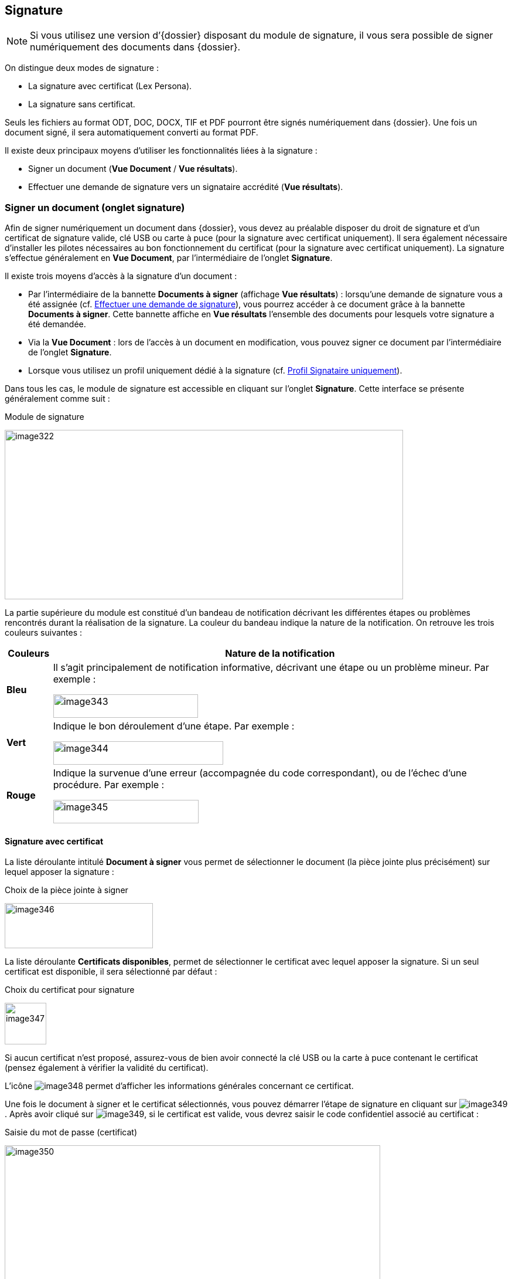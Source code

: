 [[_16_signature]]
== Signature

[NOTE]
====
Si vous utilisez une version d’{dossier} disposant du module de signature, il vous sera possible de signer numériquement des documents dans {dossier}.
====

On distingue deux modes de signature :

* La signature avec certificat (Lex Persona).
* La signature sans certificat.

Seuls les fichiers au format ODT, DOC, DOCX, TIF et PDF pourront être signés numériquement dans {dossier}.
Une fois un document signé, il sera automatiquement converti au format PDF.

Il existe deux principaux moyens d’utiliser les fonctionnalités liées à la signature :

* Signer un document (*Vue Document* / *Vue résultats*).
* Effectuer une demande de signature vers un signataire accrédité (*Vue résultats*).

=== Signer un document (onglet signature)

Afin de signer numériquement un document dans {dossier}, vous devez au préalable disposer du droit de signature et d’un certificat de signature valide, clé USB ou carte à puce (pour la signature avec certificat uniquement).
Il sera également nécessaire d’installer les pilotes nécessaires au bon fonctionnement du certificat (pour la signature avec certificat uniquement).
La signature s’effectue généralement en *Vue Document*, par l’intermédiaire de l’onglet
*Signature*.

Il existe trois moyens d’accès à la signature d’un document :

* Par l’intermédiaire de la bannette *Documents à signer* (affichage
*Vue résultats*) : lorsqu’une demande de signature vous a été assignée (cf.
<<Effectuer une demande de signature,Effectuer une demande de signature>>), vous pourrez accéder à ce document grâce à la bannette *Documents à signer*.
Cette bannette affiche en *Vue résultats* l’ensemble des documents pour lesquels votre signature a été demandée.
* Via la *Vue Document* : lors de l’accès à un document en modification, vous pouvez signer ce document par l’intermédiaire de l’onglet
*Signature*.
* Lorsque vous utilisez un profil uniquement dédié à la signature (cf.
<<Profil Signataire uniquement,Profil Signataire uniquement>>).

Dans tous les cas, le module de signature est accessible en cliquant sur l’onglet *Signature*.
Cette interface se présente généralement comme suit :

.Module de signature
image:16_signature/image322.png[width=680,height=289]

La partie supérieure du module est constitué d’un bandeau de notification décrivant les différentes étapes ou problèmes rencontrés durant la réalisation de la signature.
La couleur du bandeau indique la nature de la notification.
On retrouve les trois couleurs suivantes :

[cols="1,10",options="header",]
|===
|Couleurs |Nature de la notification
|*Bleu* a|
Il s’agit principalement de notification informative, décrivant une
étape ou un problème mineur. Par exemple :

image:16_signature/image343.png[width=247,height=40]

|*Vert* a|
Indique le bon déroulement d’une étape. Par exemple :

image:16_signature/image344.png[width=290,height=40]

|*Rouge* a|
Indique la survenue d’une erreur (accompagnée du code correspondant), ou
de l’échec d’une procédure. Par exemple :

image:16_signature/image345.png[width=248,height=40]

|===

==== Signature avec certificat

La liste déroulante intitulé *Document à signer* vous permet de sélectionner le document (la pièce jointe plus précisément) sur lequel apposer la signature :

.Choix de la pièce jointe à signer
image:16_signature/image346.png[width=253,height=77]

La liste déroulante *Certificats disponibles*, permet de sélectionner le certificat avec lequel apposer la signature.
Si un seul certificat est disponible, il sera sélectionné par défaut :

.Choix du certificat pour signature
image:16_signature/image347.png[height=71]

Si aucun certificat n’est proposé, assurez-vous de bien avoir connecté la clé USB ou la carte à puce contenant le certificat (pensez également à vérifier la validité du certificat).

L’icône
image:16_signature/image348.png[pdfwidth=24,role="size-24"]
permet d’afficher les informations générales concernant ce certificat.

Une fois le document à signer et le certificat sélectionnés, vous pouvez démarrer l’étape de signature en cliquant sur image:16_signature/image349.png[pdfwidth=24,role="size-24"].
Après avoir cliqué sur image:16_signature/image349.png[pdfwidth=24,role="size-24"], si le certificat est valide, vous devrez saisir le code confidentiel associé au certificat :

.Saisie du mot de passe (certificat)
image:16_signature/image350.png[width=641,height=270]

Une fois le mot de passe saisi, cliquez sur *OK*.

Après cette étape, le document est signé numériquement et une notification doit vous en informer :

.Notification de signature réussie
image:16_signature/image344.png[width=290,height=40]

[NOTE]
====
Si l’ouverture du module de signature semble dysfonctionner, pensez à vérifier qu’aucun plugin {java} important n’est bloqué par votre navigateur internet :

image:16_signature/image351.png[width=467,height=237]
====

==== Signature sans certificat

Vous pouvez sélectionner la pièce jointe à signer via la liste déroulante *Document à signer*.
Vous pouvez ensuite démarrer l’étape de signature en cliquant sur
image:16_signature/image352.png[pdfwidth=24,role="size-24"] :

.Signer un document
image:16_signature/image353.png[width=656,height=176]

Après cette étape, le document est signé et une notification doit vous en informer :

.Notification de signature réussie
image:16_signature/image344.png[width=290,height=40]

==== Demande de signature

Lorsque vous recevez une demande de signature (cf.
<<Effectuer une demande de signature,Effectuer une demande de signature>>), la signature fonctionnera de manière légèrement différente.
Toutes les demandes de signature vous étant adressées apparaissent dans la bannette *Documents à signer*.
Une demande de signature pourra être validée en signant le document ou rejetée si le signataire la refuse.

Pour traiter une demande de signature, ouvrez le document correspondant puis cliquez sur l’onglet *Signature*.
La pièce jointe sur laquelle est basée la demande de signature sera imposée (vous ne pourrez pas choisir d’autres pièces jointes tant que cette demande n’aura pas été traitée).
Le nom de cette pièce jointe est indiqué à droite de la mention
*Document à signer* :

.Signer suite à une demande de signature
image:16_signature/image354.png[width=617,height=226]

Pour signer le document et accepter la demande de signature, cliquez sur
image:16_signature/image349.png[pdfwidth=24,role="size-24"]/image:16_signature/image352.png[pdfwidth=24,role="size-24"]
(la procédure précise est détaillée au chapitre précédent <<Signature sans certificat,Signature sans certificat>>).

Pour refuser la demande de signature, cliquez sur
image:16_signature/image355.png[pdfwidth=24,role="size-24"].
Pour valider un refus de signature, vous devrez saisir un commentaire via le nouvel écran *Ajout/Modification d’un Commentaire* (qui apparaît juste après avoir cliqué sur
image:16_signature/image355.png[pdfwidth=24,role="size-24"]) :

.Justifier un refus de signature
image:16_signature/image356.png[height=245]

Cet écran est similaire à celui d’ajout de commentaires via l’onglet
*Commentaire* (détaillé ici <<Onglet Commentaire,Onglet Commentaire>>).
Une fois le commentaire définis, vous pouvez cliquer sur *Enregistrer* pour valider le refus de cette demande de signature.
Le commentaire de justification du refus sera accessible à partir de l’onglet *Commentaire* du document correspondant.

Dès lors qu’une demande de signature est traitée (qu’elle soit refusée ou acceptée), le document correspondant disparaîtra de la bannette
*Documents à signer*.

=== Documents signés

Tous documents contenant des documents signés seront accompagnés du symbole image:16_signature/image357.png[pdfwidth=24,role="size-24"] en *Vue résultats* :

.Document contenant une pièce signée
image:16_signature/image358.png[height=134]

En *Vue Document*, les pièces jointes signées apparaissent dans l’onglet
*Pièce jointe*.
Elles sont également accompagnées du symbole
image:16_signature/image359.png[pdfwidth=24,role="size-24"].
Sur les pièces jointes signées, si le versioningfootnote:[Le versioning
représente ici la possibilité de consulter différentes versions d’une
même pièce jointe. Une nouvelle version étant automatiquement
sauvegardée dès que la pièce jointe subie une modification (signature,
etc).] est activé, vous pourrez sélectionner les différentes versions de cette pièce jointe :

.Choix de version d'une pièce jointe
image:16_signature/image360.png[width=678,height=214]

Dès qu’une pièce jointe est signée, une nouvelle version (avec signature) de celle-ci est ajoutée à la liste des pièces jointes disponibles.
La *Version en cours* représente la dernière version de la pièce jointe.
Si vous souhaitez consulter ou réaliser des actions sur une version précise, vous devrez au préalable la sélectionner dans le tableau via la liste déroulante.
Dans certain cas, vous pourrez supprimer la pièce jointe sélectionnée en cliquant sur
image:16_signature/image149.png[pdfwidth=24,role="size-24"]
dans la colonne *Action* (hors version courante).

Dans certains cas, la signature électronique d’un document pourra déclencher l’apparition de nouveaux éléments sur celui-ci, comme une signature au format image, la date de signature, etc.
Pour plus d’informations sur ces éléments, veuillez-consulter le chapitre <<Utilisation des balises,Utilisation des balises>>.

=== Effectuer une demande de signature

Vous pouvez effectuer une demande de signature d’un document à un signataire (celle-ci ne nécessite aucun droit particulier).
Une demande de signature peut s’effectuer en *Vue Document* ou en *Vue résultats*.
Dans les deux cas, le bouton à utiliser pour effectuer une demande de signature sera le suivant :
image:16_signature/image282.png[pdfwidth=24,role="size-24"](ce bouton sera disponible uniquement si le module de signature est activé).

En *Vue Document*, ce bouton sera disponible à partir de la barre d’action :

.Barre d'actions (vue document)
image:16_signature/image361.png[width=632,height=80]

Après avoir cliqué sur image:16_signature/image282.png[pdfwidth=24,role="size-24"], l’écran de *Sélection des documents à signer* apparaît :

.Sélection des documents à signer
image:16_signature/image362.png[height=178]

La liste déroulante *Signataire* vous permet de sélectionner le signataire vers lequel effectuer la demande de signature (il est impossible de désigner plusieurs signataires).

Sous la liste *Signataire* la liste des pièces jointes associées au document s’affiche.
Sélectionnez la pièce que le signataire devra signer en cochant le bouton radio correspondant (il est impossible de sélectionner plusieurs pièces jointes simultanément).

Pour valider la demande de signature, cliquez sur *Enregistrer* (ou sur
*Annuler* si vous ne souhaitez pas qu’elle soit prise en compte).
Une fois une demande de signature effectuée, une notification vous en informe :

.Notification demande de signature
image:16_signature/image363.png[width=602,height=40]

En *Vue résultats*, la demande de signature fonctionne de manière similaire, sauf que vous pourrez également sélectionner plusieurs documents et ainsi effectuer plusieurs demandes de signatures simultanément en cliquant sur
image:16_signature/image282.png[pdfwidth=24,role="size-24"] :

.Demande de signature et sélection multiple
image:16_signature/image364.png[height=354]

Lorsque plusieurs documents ont été sélectionnés pour une demande de signature, vous pourrez choisir le signataire vers lequel l’ensemble des demandes de signatures sera assigné.
Vous pourrez également choisir, pour chaque document, la pièce jointe associée à la demande de signature en cochant le bouton correspondant.

Une fois le signataire et les pièces jointes souhaitées sélectionnés, cliquez sur *Enregistrer* pour envoyer les demandes de signatures correspondantes.
Une notification vous informera du bon envoi des demandes de signature.

[NOTE]
====
Si une demande de signature est effectuée sur un document pour lequel une autre demande de signature est déjà en cours, la demande précédente sera annulée au profit de la nouvelle.
====

=== Profil Signataire uniquement

Selon votre utilisation d’{dossier}, il est possible que vous soyez uniquement amenés à réaliser des signatures électroniques.
Dans ce cas, vous disposez probablement d’un profil d’utilisation spécifique dédié à la signature (*DOSSIER_SIGNATURE_SEULEMENT*).

Lorsque vous vous connectez avec un tel profil, vous n’aurez accès qu’à un nombre restreint de menus dans {dossier}, vous permettant principalement de signer électroniquement les documents qui vous sont assignés.
Dès la connexion avec ce profil, une vue similaire à la *Vue résultats* s’affiche, mais seules les demandes de signature vous étant attribuées seront visibles :

.Profil signataire seulement
image:16_signature/image365.png[height=269]

Cette vue correspond à la bannette *Documents à signer*.
Ce profil étant destiné à la signature de document vous étant attribués (via une demande de signature), vous n’aurez pas accès à un certain nombre d’actions, comme la recherche ou la création de document par exemple.

=== Utilisation des balises

Lorsqu’un document est amené à être signé, il est possible d’apposer des balises sur celui-ci, afin qu’après le dépôt de la signature, des données spécifiques apparaissent sur le document (date de signature, motif de signature, QR code, etc).

Ces balises au format texte, pourront être insérées dans des fichiers (modèles) au format ODT, DOC et DOCX.

Les balises doivent être directement intégrées au sein du document, en saisissant le texte correspondant, à l’endroit où la balise devra apparaître après signature.
Il est d’usage de saisir les balises en police de couleur blanche (si document sur fond blanc) afin que le texte correspondant ne soit pas visible.

On retrouve par exemple les balises suivantes :

* #QR_CODE# : permet l’apparition d’un QR code au niveau de la balise.
Ce QR code permettra ensuite de récupérer des informations sur le document signé (date de signature, identifiant du document, etc).
* #SIGNATURE# : permet l’apparition de la signature associée au signataire au niveau de la balise.
Le fichier utilisé pour la signature se détermine via l’Admin AIRS, durant l’édition d’un utilisateur.
* #PARAPH# : permet l’apparition du paraphe associé au signataire au niveau de la balise.
Le fichier utilisé pour le paraphe se détermine via l’Admin AIRS, durant l’édition d’un utilisateur.
* #DATE# : permet d’indiquer la date de la signature du document au niveau de la balise afin d’horodater le document.

<<<